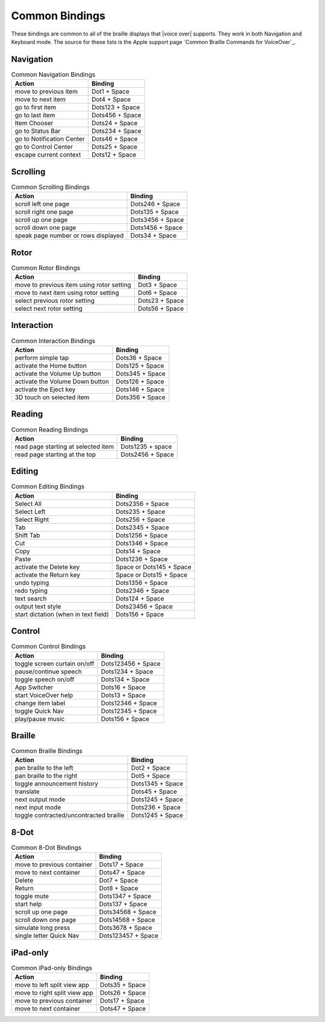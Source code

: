 Common Bindings
---------------

These bindings are common to all of the braille displays that |voice over| supports.
They work in both Navigation and Keyboard mode.
The source for these lists is the Apple support page
`Common Braille Commands for VoiceOver`_.

Navigation
~~~~~~~~~~

.. csv-table:: Common Navigation Bindings
  :header: "Action", "Binding"

  "move to previous item", "Dot1 + Space"
  "move to next item", "Dot4 + Space"
  "go to first item", "Dots123 + Space"
  "go to last item", "Dots456 + Space"
  "Item Chooser", "Dots24 + Space"
  "go to Status Bar", "Dots234 + Space"
  "go to Notification Center", "Dots46 + Space"
  "go to Control Center", "Dots25 + Space"
  "escape current context", "Dots12 + Space"

Scrolling
~~~~~~~~~

.. csv-table:: Common Scrolling Bindings
  :header: "Action", "Binding"

  "scroll left one page", "Dots246 + Space"
  "scroll right one page", "Dots135 + Space"
  "scroll up one page", "Dots3456 + Space"
  "scroll down one page", "Dots1456 + Space"
  "speak page number or rows displayed", "Dots34 + Space"

Rotor
~~~~~

.. csv-table:: Common Rotor Bindings
  :header: "Action", "Binding"

  "move to previous item using rotor setting", "Dot3 + Space"
  "move to next item using rotor setting", "Dot6 + Space"
  "select previous rotor setting", "Dots23 + Space"
  "select next rotor setting", "Dots56 + Space"

Interaction
~~~~~~~~~~~

.. csv-table:: Common Interaction Bindings
  :header: "Action", "Binding"

  "perform simple tap", "Dots36 + Space"
  "activate the Home button", "Dots125 + Space"
  "activate the Volume Up button", "Dots345 + Space"
  "activate the Volume Down button", "Dots126 + Space"
  "activate the Eject key", "Dots146 + Space"
  "3D touch on selected item", "Dots356 + Space"

Reading
~~~~~~~

.. csv-table:: Common Reading Bindings
  :header: "Action", "Binding"

  "read page starting at selected item", "Dots1235 + space"
  "read page starting at the top", "Dots2456 + Space"

Editing
~~~~~~~

.. csv-table:: Common Editing Bindings
  :header: "Action", "Binding"

  "Select All", "Dots2356 + Space"
  "Select Left", "Dots235 + Space"
  "Select Right", "Dots256 + Space"
  "Tab", "Dots2345 + Space"
  "Shift Tab", "Dots1256 + Space"
  "Cut", "Dots1346 + Space"
  "Copy", "Dots14 + Space"
  "Paste", "Dots1236 + Space"
  "activate the Delete key", "Space or Dots145 + Space"
  "activate the Return key", "Space or Dots15 + Space"
  "undo typing", "Dots1356 + Space"
  "redo typing", "Dots2346 + Space"
  "text search", "Dots124 + Space"
  "output text style", "Dots23456 + Space"
  "start dictation (when in text field)", "Dots156 + Space"

Control
~~~~~~~

.. csv-table:: Common Control Bindings
  :header: "Action", "Binding"

  "toggle screen curtain on/off", "Dots123456 + Space"
  "pause/continue speech", "Dots1234 + Space"
  "toggle speech on/off", "Dots134 + Space"
  "App Switcher", "Dots16 + Space"
  "start VoiceOver help", "Dots13 + Space"
  "change item label", "Dots12346 + Space"
  "toggle Quick Nav", "Dots12345 + Space"
  "play/pause music", "Dots156 + Space"

Braille
~~~~~~~

.. csv-table:: Common Braille Bindings
  :header: "Action", "Binding"

  "pan braille to the left", "Dot2 + Space"
  "pan braille to the right", "Dot5 + Space"
  "toggle announcement history", "Dots1345 + Space"
  "translate", "Dots45 + Space"
  "next output mode", "Dots1245 + Space"
  "next input mode", "Dots236 + Space"
  "toggle contracted/uncontracted braille", "Dots1245 + Space"

8-Dot
~~~~~

.. csv-table:: Common 8-Dot Bindings
  :header: "Action", "Binding"

  "move to previous container", "Dots17 + Space"
  "move to next container", "Dots47 + Space"
  "Delete", "Dot7 + Space"
  "Return", "Dot8 + Space"
  "toggle mute", "Dots1347 + Space"
  "start help", "Dots137 + Space"
  "scroll up one page", "Dots34568 + Space"
  "scroll down one page", "Dots14568 + Space"
  "simulate long press", "Dots3678 + Space"
  "single letter Quick Nav", "Dots123457 + Space"

iPad-only
~~~~~~~~~

.. csv-table:: Common iPad-only Bindings
  :header: "Action", "Binding"

  "move to left split view app", "Dots35 + Space"
  "move to right split view app", "Dots26 + Space"
  "move to previous container", "Dots17 + Space"
  "move to next container", "Dots47 + Space"


